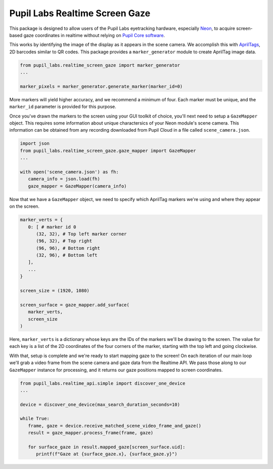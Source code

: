 ===============================
Pupil Labs Realtime Screen Gaze
===============================
This package is designed to allow users of the Pupil Labs eyetracking hardware, especially `Neon <https://pupil-labs.com/products/neon/>`_, to acquire screen-based gaze coordinates in realtime without relying on `Pupil Core software <https://github.com/pupil-labs/pupil>`_.

This works by identifying the image of the display as it appears in the scene camera. We accomplish this with `AprilTags <https://april.eecs.umich.edu/software/apriltag>`_, 2D barcodes similar to QR codes. This package provides a ``marker_generator`` module to create AprilTag image data.

.. code-block:: python

   from pupil_labs.realtime_screen_gaze import marker_generator
   ...

   marker_pixels = marker_generator.generate_marker(marker_id=0)


More markers will yield higher accuracy, and we recommend a minimum of four. Each marker must be unique, and the ``marker_id`` parameter is provided for this purpose.

Once you've drawn the markers to the screen using your GUI toolkit of choice, you'll next need to setup a ``GazeMapper`` object. This requires some information about unique charactersics of your Neon module's scene camera. This information can be obtained from any recording downloaded from Pupil Cloud in a file called ``scene_camera.json``.

.. code-block:: python

   import json
   from pupil_labs.realtime_screen_gaze.gaze_mapper import GazeMapper
   ...

   with open('scene_camera.json') as fh:
      camera_info = json.load(fh)
      gaze_mapper = GazeMapper(camera_info)


Now that we have a ``GazeMapper`` object, we need to specify which AprilTag markers we're using and where they appear on the screen.

.. code-block:: python

   marker_verts = {
      0: [ # marker id 0
         (32, 32), # Top left marker corner
         (96, 32), # Top right
         (96, 96), # Bottom right
         (32, 96), # Bottom left
      ],
      ...
   }

   screen_size = (1920, 1080)

   screen_surface = gaze_mapper.add_surface(
      marker_verts,
      screen_size
   )

Here, ``marker_verts`` is a dictionary whose keys are the IDs of the markers we'll be drawing to the screen. The value for each key is a list of the 2D coordinates of the four corners of the marker, starting with the top left and going clockwise.

With that, setup is complete and we're ready to start mapping gaze to the screen! On each iteration of our main loop we'll grab a video frame from the scene camera and gaze data from the Realtime API. We pass those along to our ``GazeMapper`` instance for processing, and it returns our gaze positions mapped to screen coordinates.

.. code-block:: python

   from pupil_labs.realtime_api.simple import discover_one_device
   ...

   device = discover_one_device(max_search_duration_seconds=10)

   while True:
      frame, gaze = device.receive_matched_scene_video_frame_and_gaze()
      result = gaze_mapper.process_frame(frame, gaze)

      for surface_gaze in result.mapped_gaze[screen_surface.uid]:
         printf(f"Gaze at {surface_gaze.x}, {surface_gaze.y}")
